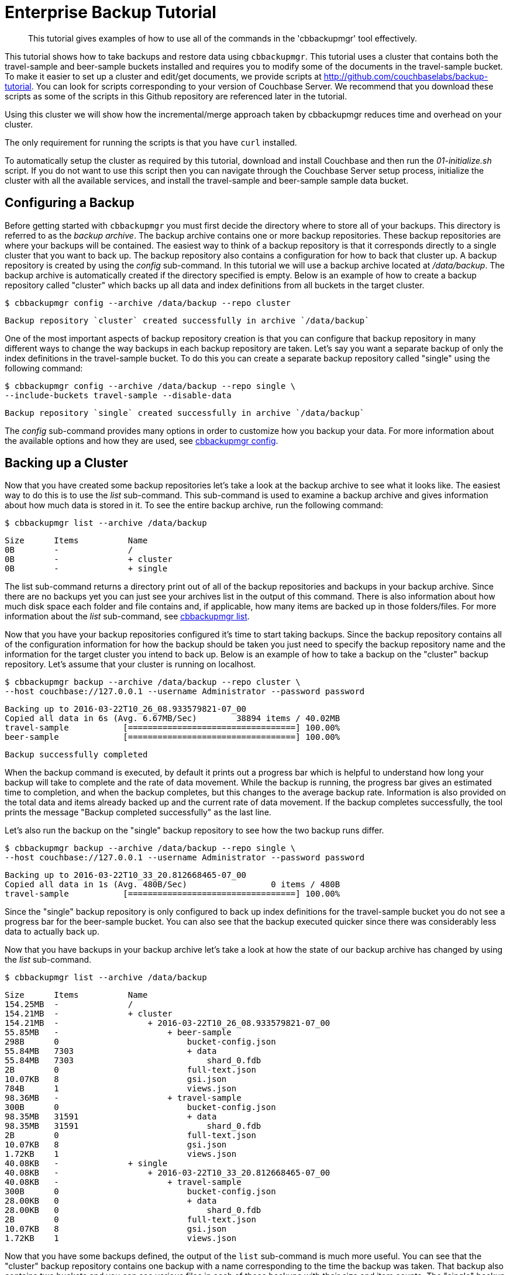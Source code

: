 [#cbbackupmgr-tutorial.7]
= Enterprise Backup Tutorial

[abstract]
This tutorial gives examples of how to use all of the commands in the 'cbbackupmgr' tool effectively.

This tutorial shows how to take backups and restore data using [.cmd]`cbbackupmgr`.
This tutorial uses a cluster that contains both the travel-sample and beer-sample buckets installed and requires you to modify some of the documents in the travel-sample bucket.
To make it easier to set up a cluster and edit/get documents, we provide scripts at http://github.com/couchbaselabs/backup-tutorial.
You can look for scripts corresponding to your version of Couchbase Server.
We recommend that you download these scripts as  some of the scripts in this Github repository are referenced later in the tutorial.

Using this cluster we will show how the incremental/merge approach taken by cbbackupmgr reduces time and overhead on your cluster.

The only requirement for running the scripts is that you have [.cmd]`curl` installed.

To automatically setup the cluster as required by this tutorial, download and install Couchbase and then run the [.path]_01-initialize.sh_ script.
If you do not want to use this script then you can navigate through the Couchbase Server setup process, initialize the cluster with all the available services, and install the travel-sample and beer-sample sample data bucket.

== Configuring a Backup

Before getting started with [.cmd]`cbbackupmgr` you must first decide the directory where to store all of your backups.
This directory is referred to as the _backup archive_.
The backup archive contains one or more backup repositories.
These backup repositories are where your backups will be contained.
The easiest way to think of a backup repository is that it corresponds directly to a single cluster that you want to back up.
The backup repository also contains a configuration for how to back that cluster up.
A backup repository is created by using the _config_ sub-command.
In this tutorial we will use a backup archive located at [.path]_/data/backup_.
The backup archive is automatically created if the directory specified is empty.
Below is an example of how to create a backup repository called "cluster" which backs up all data and index definitions from all buckets in the target cluster.

 $ cbbackupmgr config --archive /data/backup --repo cluster 
  
 Backup repository `cluster` created successfully in archive `/data/backup`

One of the most important aspects of backup repository creation is that you can configure that backup repository in many different ways to change the way backups in each backup repository are taken.
Let's say you want a separate backup of only the index definitions in the travel-sample bucket.
To do this you can create a separate backup repository called "single" using the following command:

 $ cbbackupmgr config --archive /data/backup --repo single \ 
 --include-buckets travel-sample --disable-data 
  
 Backup repository `single` created successfully in archive `/data/backup`

The _config_ sub-command provides many options in order to customize how you backup your data.
For more information about the available options and how they are used, see xref:backup-restore:cbbackupmgr-config.adoc[cbbackupmgr config].

== Backing up a Cluster

Now that you have created some backup repositories let's take a look at the backup archive to see what it looks like.
The easiest way to do this is to use the _list_ sub-command.
This sub-command is used to examine a backup archive and gives information about how much data is stored in it.
To see the entire backup archive, run the following command:

 $ cbbackupmgr list --archive /data/backup 
  
 Size      Items          Name 
 0B        -              / 
 0B        -              + cluster 
 0B        -              + single

The list sub-command returns a directory print out of all of the backup repositories and backups in your backup archive.
Since there are no backups yet you can just see your archives list in the output of this command.
There is also information about how much disk space each folder and file contains and, if applicable, how many items are backed up in those folders/files.
For more information about the _list_ sub-command, see xref:backup-restore:cbbackupmgr-list.adoc[cbbackupmgr list].

Now that you have your backup repositories configured it's time to start taking backups.
Since the backup repository contains all of the configuration information for how the backup should be taken you just need to specify the backup repository name and the information for the target cluster you intend to back up.
Below is an example of how to take a backup on the "cluster" backup repository.
Let's assume that your cluster is running on localhost.

 $ cbbackupmgr backup --archive /data/backup --repo cluster \ 
 --host couchbase://127.0.0.1 --username Administrator --password password 
  
 Backing up to 2016-03-22T10_26_08.933579821-07_00 
 Copied all data in 6s (Avg. 6.67MB/Sec)        38894 items / 40.02MB 
 travel-sample           [==================================] 100.00% 
 beer-sample             [==================================] 100.00% 
  
 Backup successfully completed

When the backup command is executed, by default it prints out a progress bar which is helpful to understand how long your backup will take to complete and the rate of data movement.
While the backup is running, the progress bar gives an estimated time to completion, and when the backup completes, but this changes to the average backup rate.
Information is also provided on the total data and items already backed up and the current rate of data movement.
If the backup completes successfully, the tool prints the message "Backup completed successfully" as the last line.

Let's also run the backup on the "single" backup repository to see how the two backup runs differ.

 $ cbbackupmgr backup --archive /data/backup --repo single \ 
 --host couchbase://127.0.0.1 --username Administrator --password password 
  
 Backing up to 2016-03-22T10_33_20.812668465-07_00 
 Copied all data in 1s (Avg. 480B/Sec)                 0 items / 480B 
 travel-sample           [==================================] 100.00%

Since the "single" backup repository is only configured to back up index definitions for the travel-sample bucket you do not see a progress bar for the beer-sample bucket.
You can also see that the backup executed quicker since there was considerably less data to actually back up.

Now that you have backups in your backup archive let's take a look at how the state of our backup archive has changed by using the _list_ sub-command.

 $ cbbackupmgr list --archive /data/backup 
  
 Size      Items          Name 
 154.25MB  -              / 
 154.21MB  -              + cluster 
 154.21MB  -                  + 2016-03-22T10_26_08.933579821-07_00 
 55.85MB   -                      + beer-sample 
 298B      0                          bucket-config.json 
 55.84MB   7303                       + data 
 55.84MB   7303                           shard_0.fdb 
 2B        0                          full-text.json 
 10.07KB   8                          gsi.json 
 784B      1                          views.json 
 98.36MB   -                      + travel-sample 
 300B      0                          bucket-config.json 
 98.35MB   31591                      + data 
 98.35MB   31591                          shard_0.fdb 
 2B        0                          full-text.json 
 10.07KB   8                          gsi.json 
 1.72KB    1                          views.json 
 40.08KB   -              + single 
 40.08KB   -                  + 2016-03-22T10_33_20.812668465-07_00 
 40.08KB   -                      + travel-sample 
 300B      0                          bucket-config.json 
 28.00KB   0                          + data 
 28.00KB   0                              shard_0.fdb 
 2B        0                          full-text.json 
 10.07KB   8                          gsi.json 
 1.72KB    1                          views.json

Now that you have some backups defined, the output of the [.cmd]`list` sub-command is much more useful.
You can see that the "cluster" backup repository contains one backup with a name corresponding to the time the backup was taken.
That backup also contains two buckets and you can see various files in each of those backups with their size and item counts.
The "single" backup repository also contains one backup, but this backup only contains the travel-sample bucket and contains 0 data items.

One of the most important features of [.cmd]`cbbackupmgr` is that it is an incremental-only backup utility.
This means that once you back up some data, you will never need to back it up again.
In order to simulate some changes on the cluster you can run the [.path]_02-modify.sh_ script from the http://github.com/couchbaselabs/backup-tutorial[backup-tutorial] GitHub repository mentioned at the beginning of the tutorial.
If you do not have this script then you need to modify two documents and add two new documents to the travel-sample bucket.
After you modify some data, run the backup sub-command on the "cluster" backup repository again.

 $ cbbackupmgr backup --archive /data/backup --repo cluster \ 
 --host couchbase://127.0.0.1 --username Administrator --password password 
  
 Backing up to 2016-03-22T14_00_38.668068342-07_00 
 Copied all data in 3s (Avg. 18.98KB/Sec)           4 items / 56.95KB 
 travel-sample           [==================================] 100.00% 
 beer-sample             [==================================] 100.00% 
  
    Backup successfully completed

In this backup notice that since you updated 2 items and created two items, this is all that needs to be backed up during this run.
Now list the backup archive using the list sub-command.
You can see that the backup archive looks something like this:

 $ cbbackupmgr list --archive /data/backup 
  
 Size      Items          Name 
 254.31MB  -              / 
 254.28MB  -              + cluster 
 154.19MB  -                  + 2016-03-22T10_26_08.933579821-07_00 
 55.84MB   -                      + beer-sample 
 298B      0                          bucket-config.json 
 55.83MB   7303                       + data 
 55.83MB   7303                           shard_0.fdb 
 2B        0                          full-text.json 
 9.99KB    8                          gsi.json 
 784B      1                          views.json 
 98.35MB   -                      + travel-sample 
 300B      0                          bucket-config.json 
 98.34MB   31591                      + data 
 98.34MB   31591                          shard_0.fdb 
 2B        0                          full-text.json 
 9.99KB    8                          gsi.json 
 1.72KB    1                          views.json 
 100.08MB  -                  + 2016-03-22T14_00_38.668068342-07_00 
 50.03MB   -                      + beer-sample 
 298B      0                          bucket-config.json 
 50.02MB   0                          + data 
 50.02MB   0                              shard_0.fdb 
 2B        0                          full-text.json 
 9.99KB    8                          gsi.json 
 784B      1                          views.json 
 50.05MB   -                      + travel-sample 
 300B      0                          bucket-config.json 
 50.04MB   4                          + data 
 50.04MB   4                              shard_0.fdb 
 2B        0                          full-text.json 
 9.99KB    8                          gsi.json 
 1.72KB    1                          views.json 
 40.08KB   -              + single 
 40.08KB   -                  + 2016-03-22T10_33_20.812668465-07_00 
 40.08KB   -                      + travel-sample 
 300B      0                          bucket-config.json 
 28.00KB   0                          + data 
 28.00KB   0                              shard_0.fdb 
 2B        0                          full-text.json 
 10.07KB   8                          gsi.json 
 1.72KB    1                          views.json

== Restoring a Backup

Now that you have some backup data let's restore that data backup to the cluster.
In order to restore data you just need to know the name of the backup that you want to restore.
To find the name you can use the list sub-command in order to see what is in our backup archive.
The backup name will always be a timestamp.
For example, let's say you want to restore the 2016-03-22T10_26_08.933579821-07_00 from the "cluster" backup repository.
In order to do this, run the following command:

 $ cbbackupmgr restore --archive /tmp/backup --repo cluster \ 
 --host http://127.0.0.1:8091 --username Administrator --password password \ 
 --start 2016-03-22T14_00_16.892277632-07_00 \ 
 --end 2016-03-22T14_00_16.892277632-07_00 --force-updates 
  
 (1/1) Restoring backup 2016-03-22T14_00_16.892277632-07_00 
 Copied all data in 2s (Avg. 19.96MB/Sec)       38894 items / 39.91MB 
 travel-sample           [==================================] 100.00% 
 beer-sample             [==================================] 100.00% 
  
 Restore completed successfully

In the command above, notice the use of the [.param]`--start` and [.param]`--end` flags to specify the range of backups you want to restore.
Since you are only restoring one backup, specify the same value for both [.param]`--start` and [.param]`--end`.
The [.param]`--force-updates` flags skip Couchbase conflict resolution.
This tells [.cmd]`cbbackupmgr` to force overwrite key-value pairs being restored even if the key-value pair on the cluster is newer than the one being restored.
If you look at the two values that were updated on the cluster, you will now see that they have been reverted to what they were at the time we took the initial backup.
If you used the script in the backup-tutorial GitHub repository to update documents then you can use the [.path]_03-inspect.sh_ script to see the state of the updated documents after the restore.

You can also use the _restore_ sub-command to exclude data that was backed up from the restore and provide various other options.
FOr more information on restoring data, see xref:backup-restore:cbbackupmgr-restore.adoc[cbbackupmgr restore].

== Merging backups

Using an incremental backup solution means that each backup you take increases the disk space.
Since disk space in not infinite you need to be able to reclaim this disk space.
In order to do this, use the _merge_ sub-command to merge two or more backups together.
Since there are two backups in the "cluster" backup repository, you can merge these backups together using the following command:

----
$cbbackupmgr merge --archive /data/backup --repo cluster \ 
--start 2016-03-22T14_00_16.892277632-07_00 \ 
--end 2016-03-22T14_00_38.668068342-07_00 
 
Merge completed successfully
----

After merging the backups together you can use the list sub-command to see the effect of the merge sub-command on the backup archive.

 $ cbbackupmgr list --archive /data/backup 
 Size      Items          Name 
 154.41MB  -              / 
 154.37MB  -              + cluster 
 154.37MB  -                  + 2016-03-22T14_00_38.668068342-07_00 
 55.84MB   -                      + beer-sample 
 298B      0                          bucket-config.json 
 55.83MB   7303                       + data 
 55.83MB   7303                           shard_0.fdb 
 2B        0                          full-text.json 
 9.99KB    8                          gsi.json 
 784B      1                          views.json 
 98.53MB   -                      + travel-sample 
 300B      0                          bucket-config.json 
 98.52MB   31593                      + data 
 98.52MB   31593                          shard_0.fdb 
 2B        0                          full-text.json 
 9.99KB    8                          gsi.json 
 1.72KB    1                          views.json 
 40.08KB   -              + single 
 40.08KB   -                  + 2016-03-22T10_33_20.812668465-07_00 
 40.08KB   -                      + travel-sample 
 300B      0                          bucket-config.json 
 28.00KB   0                          + data 
 28.00KB   0                              shard_0.fdb 
 2B        0                          full-text.json 
 10.07KB   8                          gsi.json 
 1.72KB    1                          views.json

You can see from the list command that there is now a single backup in the "cluster" backup repository.
This backup has a name that reflects the name of the most recent backup in the merge.
It also has 31593 data items in the travel-sample bucket.
This is two more items than the original backup you took because the second backup had two new items.
The two items that were updated were de-duplicated during the merge so they do not add extra items to the count displayed by the list sub-command.

For more information on how the merge command works as well as information on other ways the merge command can be used, see xref:backup-restore:cbbackupmgr-merge.adoc[cbbackupmgr merge].

== Removing a Backup Repository

If you no longer need a backup repository, you can use the [.cmd]`remove` sub-command to remove the backup repository.
Below is an example showing how to remove the "cluster" backup repository.

 $ cbbackupmgr remove --archive /data/backup --repo cluster 
  
 Backup repository `cluster` deleted successfully from archive `/data/backup`

If you now run the list sub-command you will see that the "cluster" backup repository no longer exists.
For more information on the remove sub-command, see xref:backup-restore:cbbackupmgr-remove.adoc[cbbackupmgr remove].
